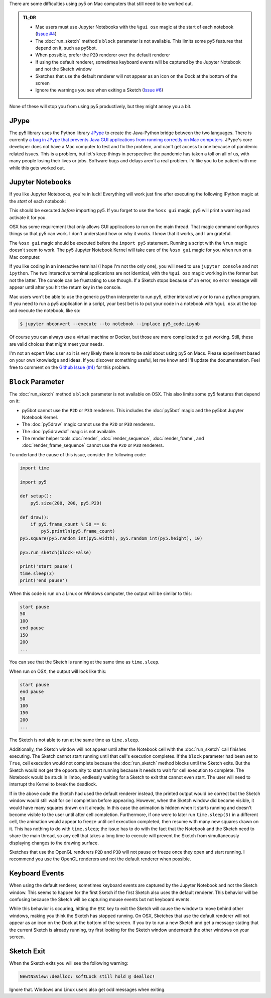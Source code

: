 .. title: Special Notes for Mac Users
.. slug: mac-users
.. date: 2021-03-22 08:22:23 UTC-04:00
.. tags: 
.. category: 
.. link: 
.. description: 
.. type: text

There are some difficulties using py5 on Mac computers that still need to be worked out.

.. admonition:: TL;DR

    * Mac users must use Jupyter Notebooks with the ``%gui osx`` magic at the start of each notebook (`Issue #4 <https://github.com/hx2A/py5generator/issues/4>`_)
    * The :doc:`run_sketch` method's ``block`` parameter is not available. This limits some py5 features that depend on it, such as py5bot.
    * When possible, prefer the ``P2D`` renderer over the default renderer
    * If using the default renderer, sometimes keyboard events will be captured by the Jupyter Notebook and not the Sketch window
    * Sketches that use the default renderer will not appear as an icon on the Dock at the bottom of the screen
    * Ignore the warnings you see when exiting a Sketch (`Issue #6 <https://github.com/hx2A/py5generator/issues/6>`_)

None of these will stop you from using py5 productively, but they might annoy you a bit.

JPype
=====

The py5 library uses the Python library JPype_ to create the Java-Python bridge between the two languages. There is currently `a bug in JPype that prevents Java GUI applications from running correctly on Mac computers <https://github.com/jpype-project/jpype/issues/906>`_. JPype's core developer does not have a Mac computer to test and fix the problem, and can't get access to one because of pandemic related issues. This is a problem, but let's keep things in perspective: the pandemic has taken a toll on all of us, with many people losing their lives or jobs. Software bugs and delays aren't a real problem. I'd like you to be patient with me while this gets worked out.

Jupyter Notebooks
=================

If you like Jupyter Notebooks, you're in luck! Everything will work just fine after executing the following IPython magic at the `start` of each notebook:

.. raw:: html

    <div class="cell border-box-sizing code_cell rendered">
    <div class="input">
    <div class="prompt input_prompt">In&nbsp;[1]:</div>
    <div class="inner_cell"><div class="input_area">
    <div class=" highlight hl-ipython3"><pre><span></span><span class="o">%</span><span class="k">gui</span> osx</pre></div>
    </div></div></div></div>

This should be executed `before` importing py5. If you forget to use the ``%osx gui`` magic, py5 will print a warning and activate it for you.

OSX has some requirement that only allows GUI applications to run on the main thread. That magic command configures things so that py5 can work. I don't understand how or why it works. I know that it works, and I am grateful.

The ``%osx gui`` magic should be executed before the ``import py5`` statement. Running a script with the ``%run`` magic doesn't seem to work. The py5 Jupyter Notebook Kernel will take care of the ``%osx gui`` magic for you when run on a Mac computer.

If you like coding in an interactive terminal (I hope I'm not the only one), you will need to use ``jupyter console`` and not ``ipython``. The two interactive terminal applications are not identical, with the ``%gui osx`` magic working in the former but not the latter. The console can be frustrating to use though. If a Sketch stops because of an error, no error message will appear until after you hit the return key in the console.

Mac users won't be able to use the generic ``python`` interpreter to run py5, either interactively or to run a python program. If you need to run a py5 application in a script, your best bet is to put your code in a notebook with ``%gui osx`` at the top and execute the notebook, like so:

.. code:: bash

    $ jupyter nbconvert --execute --to notebook --inplace py5_code.ipynb

Of course you can always use a virtual machine or Docker, but those are more complicated to get working. Still, these are valid choices that might meet your needs.

I'm not an expert Mac user so it is very likely there is more to be said about using py5 on Macs. Please experiment based on your own knowledge and ideas. If you discover something useful, let me know and I'll update the documentation. Feel free to comment on the `Github Issue (#4) <https://github.com/hx2A/py5generator/issues/4>`_ for this problem.

``Block`` Parameter
===================

The :doc:`run_sketch` method's ``block`` parameter is not available on OSX. This also limits some py5 features that depend on it:

* py5bot cannot use the ``P2D`` or ``P3D`` renderers. This includes the :doc:`py5bot` magic and the py5bot Jupyter Notebook Kernel.
* The :doc:`py5draw` magic cannot use the ``P2D`` or ``P3D`` renderers.
* The :doc:`py5drawdxf` magic is not available.
* The render helper tools :doc:`render`, :doc:`render_sequence`, :doc:`render_frame`, and :doc:`render_frame_sequence` cannot use the ``P2D`` or ``P3D`` renderers.

To undertand the cause of this issue, consider the following code:

.. code:: python

    import time

    import py5

    def setup():
        py5.size(200, 200, py5.P2D)
        
    def draw():
        if py5.frame_count % 50 == 0:
            py5.println(py5.frame_count)
    py5.square(py5.random_int(py5.width), py5.random_int(py5.height), 10)

    py5.run_sketch(block=False)

    print('start pause')
    time.sleep(3)
    print('end pause')

When this code is run on a Linux or Windows computer, the output will be similar to this:

.. code:: text

    start pause
    50
    100
    end pause
    150
    200
    ...

You can see that the Sketch is running at the same time as ``time.sleep``.

When run on OSX, the output will look like this:

.. code:: text

    start pause
    end pause
    50
    100
    150
    200
    ...

The Sketch is not able to run at the same time as ``time.sleep``.

Additionally, the Sketch window will not appear until after the Notebook cell with the :doc:`run_sketch` call finishes executing. The Sketch cannot start running until that cell's execution completes. If the ``block`` parameter had been set to ``True``, cell execution would not complete because the :doc:`run_sketch` method blocks until the Sketch exits. But the Sketch would not get the opportunity to start running because it needs to wait for cell execution to complete. The Notebook would be stuck in limbo, endlessly waiting for a Sketch to exit that cannot even start. The user will need to interrupt the Kernel to break the deadlock.

If in the above code the Sketch had used the default renderer instead, the printed output would be correct but the Sketch window would still wait for cell completion before appearing. However, when the Sketch window did become visible, it would have many squares drawn on it already. In this case the animation is hidden when it starts running and doesn't become visible to the user until after cell completion. Furthermore, if one were to later run ``time.sleep(3)`` in a different cell, the animation would appear to freeze until cell execution completed, then resume with many new squares drawn on it. This has nothing to do with ``time.sleep``; the issue has to do with the fact that the Notebook and the Sketch need to share the main thread, so any cell that takes a long time to execute will prevent the Sketch from simultaneously displaying changes to the drawing surface.

Sketches that use the OpenGL renderers ``P2D`` and ``P3D`` will not pause or freeze once they open and start running. I recommend you use the OpenGL renderers and not the default renderer when possible.

Keyboard Events
===============

When using the default renderer, sometimes keyboard events are captured by the Jupyter Notebook and not the Sketch window. This seems to happen for the first Sketch if the first Sketch also uses the default renderer. This behavior will be confusing because the Sketch will be capturing mouse events but not keyboard events.

While this behavior is occuring, hitting the ``ESC`` key to exit the Sketch will cause the window to move behind other windows, making you think the Sketch has stopped running. On OSX, Sketches that use the default renderer will not appear as an icon on the Dock at the bottom of the screen. If you try to run a new Sketch and get a message stating that the current Sketch is already running, try first looking for the Sketch window underneath the other windows on your screen.

Sketch Exit
===========

When the Sketch exits you will see the following warning:

.. code::

    NewtNSView::dealloc: softLock still hold @ dealloc!

Ignore that. Windows and Linux users also get odd messages when exiting.

.. _JPype: https://jpype.readthedocs.io/en/latest/
